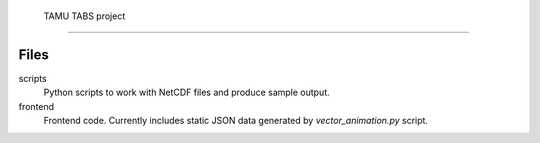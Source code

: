  TAMU TABS project
===================


Files
-----

scripts
  Python scripts to work with NetCDF files and produce sample output.

frontend
  Frontend code.
  Currently includes static JSON data generated by
  `vector_animation.py` script.

  
